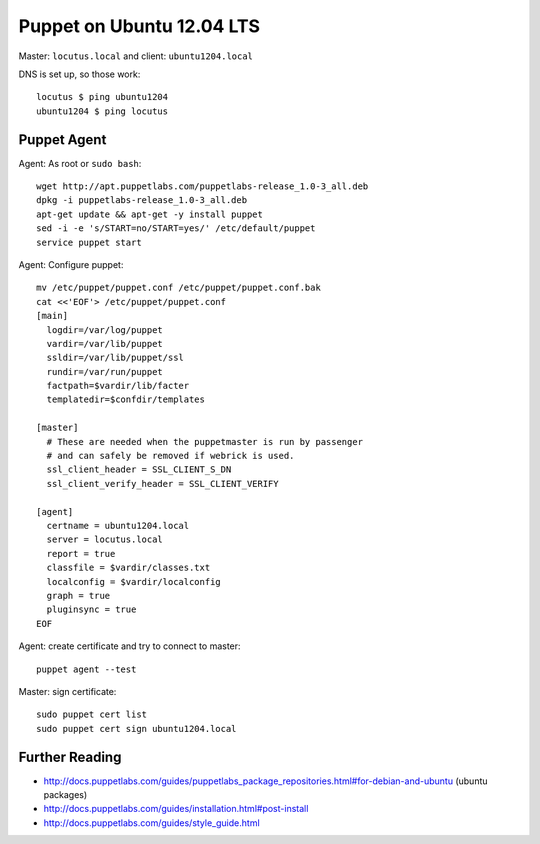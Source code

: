 Puppet on Ubuntu 12.04 LTS
==========================
Master: ``locutus.local`` and client: ``ubuntu1204.local``

DNS is set up, so those work::

    locutus $ ping ubuntu1204
    ubuntu1204 $ ping locutus

Puppet Agent
------------
Agent: As root or ``sudo bash``::

    wget http://apt.puppetlabs.com/puppetlabs-release_1.0-3_all.deb
    dpkg -i puppetlabs-release_1.0-3_all.deb
    apt-get update && apt-get -y install puppet
    sed -i -e 's/START=no/START=yes/' /etc/default/puppet
    service puppet start


Agent: Configure puppet::

    mv /etc/puppet/puppet.conf /etc/puppet/puppet.conf.bak
    cat <<'EOF'> /etc/puppet/puppet.conf
    [main]
      logdir=/var/log/puppet
      vardir=/var/lib/puppet
      ssldir=/var/lib/puppet/ssl
      rundir=/var/run/puppet
      factpath=$vardir/lib/facter
      templatedir=$confdir/templates

    [master]
      # These are needed when the puppetmaster is run by passenger
      # and can safely be removed if webrick is used.
      ssl_client_header = SSL_CLIENT_S_DN
      ssl_client_verify_header = SSL_CLIENT_VERIFY

    [agent]
      certname = ubuntu1204.local
      server = locutus.local
      report = true
      classfile = $vardir/classes.txt
      localconfig = $vardir/localconfig
      graph = true
      pluginsync = true
    EOF

Agent: create certificate and try to connect to master::

    puppet agent --test

Master: sign certificate::

    sudo puppet cert list
    sudo puppet cert sign ubuntu1204.local

Further Reading
---------------
- http://docs.puppetlabs.com/guides/puppetlabs_package_repositories.html#for-debian-and-ubuntu (ubuntu packages)
- http://docs.puppetlabs.com/guides/installation.html#post-install
- http://docs.puppetlabs.com/guides/style_guide.html
